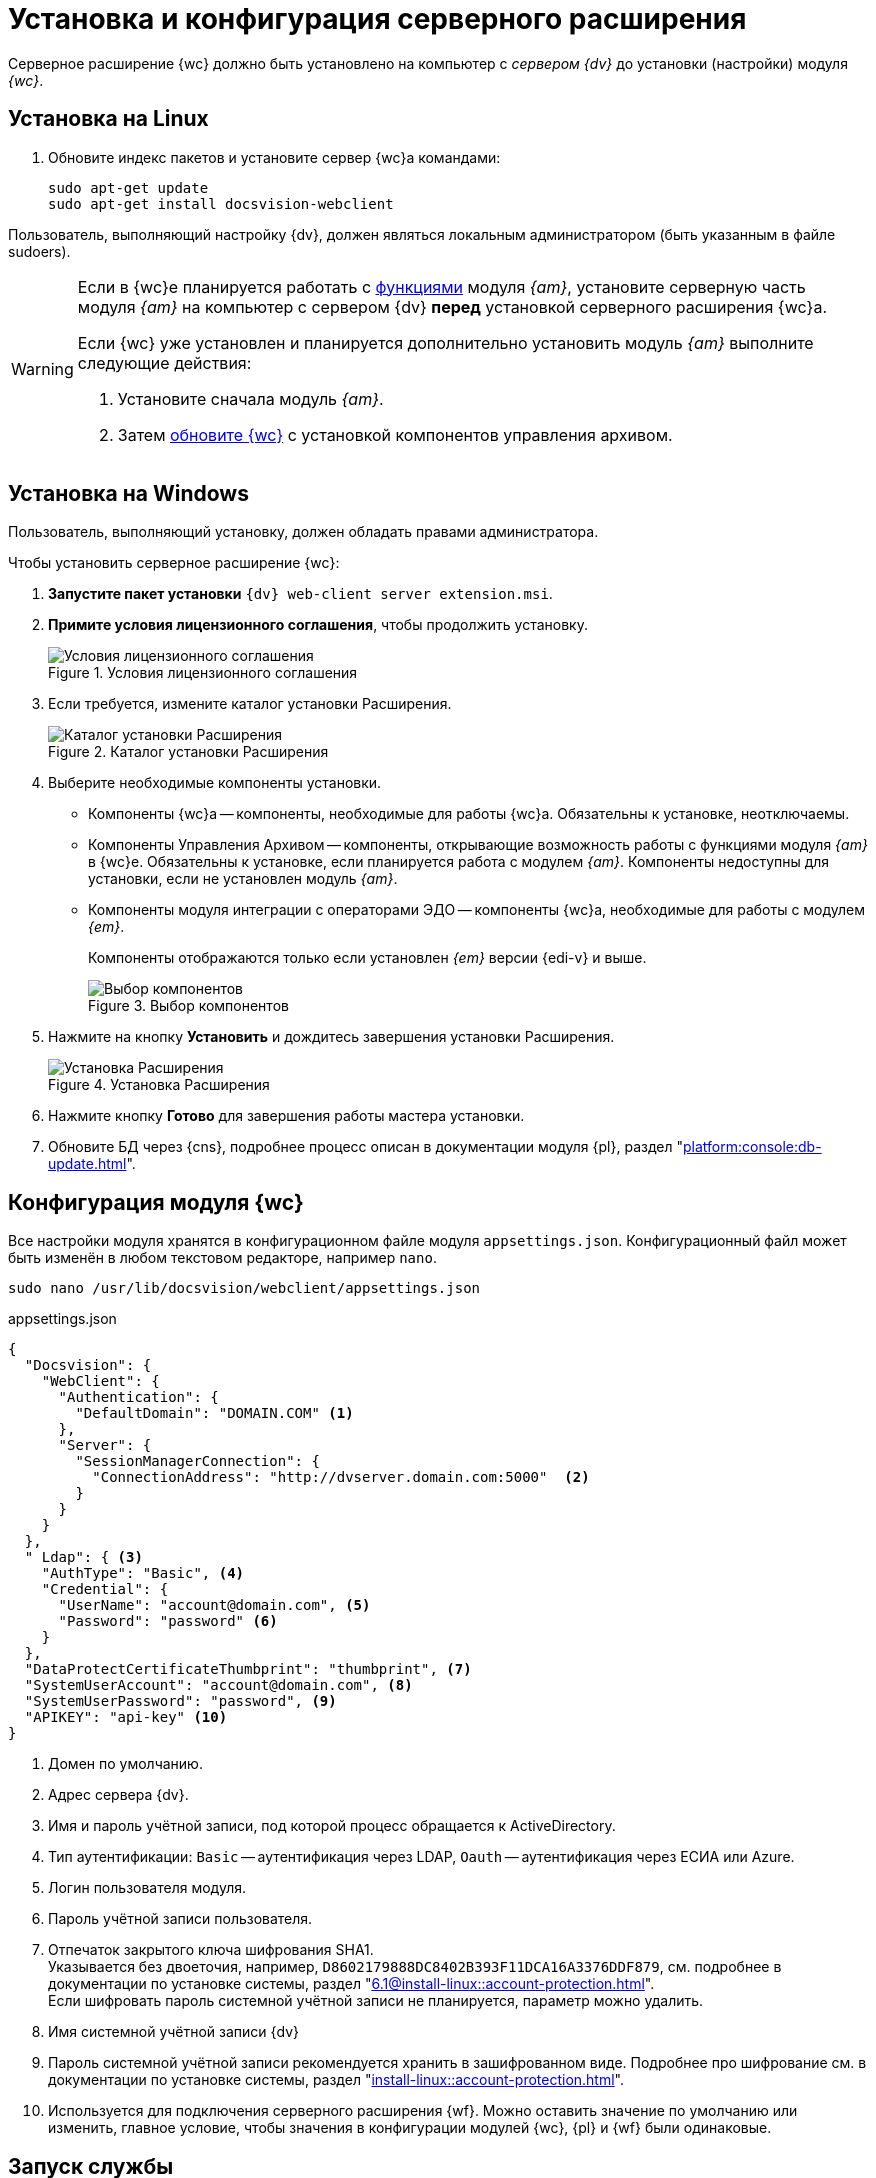 = Установка и конфигурация серверного расширения

Серверное расширение {wc} должно быть установлено на компьютер с _сервером {dv}_ до установки (настройки) модуля _{wc}_.

[#linux]
== Установка на Linux

. Обновите индекс пакетов и установите сервер {wc}а командами:
+
[source,bash]
----
sudo apt-get update
sudo apt-get install docsvision-webclient
----

Пользователь, выполняющий настройку {dv}, должен являться локальным администратором (быть указанным в файле sudoers).

[WARNING]
====
Если в {wc}е планируется работать с xref:user:directories/nomenclature/directory.adoc[функциями] модуля _{am}_, установите серверную часть модуля _{am}_ на компьютер с сервером {dv} *перед* установкой серверного расширения {wc}а.

Если {wc} уже установлен и планируется дополнительно установить модуль _{am}_ выполните следующие действия:

. Установите сначала модуль _{am}_.
. Затем xref:update-module.adoc[обновите {wc}] с установкой компонентов управления архивом.
====

[#windows]
== Установка на Windows

Пользователь, выполняющий установку, должен обладать правами администратора.

.Чтобы установить серверное расширение {wc}:
. *Запустите пакет установки* `{dv} web-client server extension.msi`.
+
. *Примите условия лицензионного соглашения*, чтобы продолжить установку.
+
.Условия лицензионного соглашения
image::install-server-license.png[Условия лицензионного соглашения]
+
// . Установите или обновите необходимые модули, если проверка не пройдена. xref:ROOT:requirements-dv.adoc#checkVersions[Подробнее] о проверке.
// +
// .Проверка требуемых модулей
// image::install-server-check.png[Проверка требуемых модулей]
// +
. Если требуется, измените каталог установки Расширения.
+
.Каталог установки Расширения
image::install-server-location.png[Каталог установки Расширения]
+
. Выберите необходимые компоненты установки.
+
// tag::components[]
* Компоненты {wc}а -- компоненты, необходимые для работы {wc}а. Обязательны к установке, неотключаемы.
* [[archive]]Компоненты Управления Архивом -- компоненты, открывающие возможность работы с функциями модуля _{am}_ в {wc}е. Обязательны к установке, если планируется работа с модулем _{am}_. Компоненты недоступны для установки, если не установлен модуль _{am}_.
ifdef::client[]
* {kvr} -- компоненты программы для работы с Web-разметками {kvr} может быть установлен вместе с сервером {wc}а и/или на отдельный компьютер (см. xref:install-layout-designer.adoc[Отдельная установка программы {kvr}]).
endif::client[]
* [[edi]]Компоненты модуля интеграции с операторами ЭДО -- компоненты {wc}а, необходимые для работы с модулем _{em}_.
+
Компоненты отображаются только если установлен _{em}_ версии {edi-v} и выше.
// end::components[]
+
.Выбор компонентов
image::install-server-components.png[Выбор компонентов]
+
. Нажмите на кнопку *Установить* и дождитесь завершения установки Расширения.
+
.Установка Расширения
image::install-server-confirm.png[Установка Расширения]
+
// . В процессе установки появится окно выбора БД. Выберите базы данных {dv}, в которые будет установлено расширение {wc}.
// +
// .Окно выбора баз данных для установки расширения
// image::install-db.png[Окно выбора баз данных для установки расширения]
// +
// Выберите все базы данных, к которым будет подключен {wc}, и нажмите кнопку *ОК*. База данных по умолчанию выделена жирным шрифтом.
// +
// [WARNING]
// ====
// * Если модуль устанавливается впервые и настройки ещё не были загружены в БД, в диалоге выберите *Отмена*.
// * {blank}
// +
// --
// include::partial$excerpts.adoc[tags=nonoyet]
// --
// ====
// +
// Дождитесь завершения установки расширения.
// +
// . Согласитесь с перезапуском сервисов {dv} при поступлении запроса.
// +
// .Диалог перезапуска сервисов {dv}
// image::install-restart-services.png[Диалог перезапуска сервисов {dv}]
// +
. Нажмите кнопку *Готово* для завершения работы мастера установки.
. Обновите БД через {cns}, подробнее процесс описан в документации модуля {pl}, раздел "xref:platform:console:db-update.adoc[]".

[#config]
== Конфигурация модуля {wc}

Все настройки модуля хранятся в конфигурационном файле модуля `appsettings.json`. Конфигурационный файл может быть изменён в любом текстовом редакторе, например `nano`.

[source,bash]
----
sudo nano /usr/lib/docsvision/webclient/appsettings.json
----

.appsettings.json
[source,json]
----
{
  "Docsvision": {
    "WebClient": {
      "Authentication": {
        "DefaultDomain": "DOMAIN.COM" <.>
      },
      "Server": {
        "SessionManagerConnection": {
          "ConnectionAddress": "http://dvserver.domain.com:5000"  <.>
        }
      }
    }
  },
  " Ldap": { <.>
    "AuthType": "Basic", <.>
    "Credential": {
      "UserName": "account@domain.com", <.>
      "Password": "password" <.>
    }
  },
  "DataProtectCertificateThumbprint": "thumbprint", <.>
  "SystemUserAccount": "account@domain.com", <.>
  "SystemUserPassword": "password", <.>
  "APIKEY": "api-key" <.>
}
----
<.> Домен по умолчанию.
<.> Адрес сервера {dv}.
<.> Имя и пароль учётной записи, под которой процесс обращается к ActiveDirectory.
<.> Тип аутентификации: `Basic` -- аутентификация через LDAP, `Oauth` -- аутентификация через ЕСИА или Azure.
<.> Логин пользователя модуля.
<.> Пароль учётной записи пользователя.
<.> Отпечаток закрытого ключа шифрования SHA1. +
Указывается без двоеточия, например, `D8602179888DC8402B393F11DCA16A3376DDF879`, см. подробнее в документации по установке системы, раздел "xref:6.1@install-linux::account-protection.adoc[]". +
Если шифровать пароль системной учётной записи не планируется, параметр можно удалить.
<.> Имя системной учётной записи {dv}
<.> Пароль системной учётной записи рекомендуется хранить в зашифрованном виде. Подробнее про шифрование см. в документации по установке системы, раздел "xref:install-linux::account-protection.adoc[]".
<.> Используется для подключения серверного расширения {wf}. Можно оставить значение по умолчанию или изменить, главное условие, чтобы значения в конфигурации модулей {wc}, {pl} и {wf} были одинаковые.

[#launch]
== Запуск службы

[source,bash]
----
sudo systemctl start dvwebclient
----
